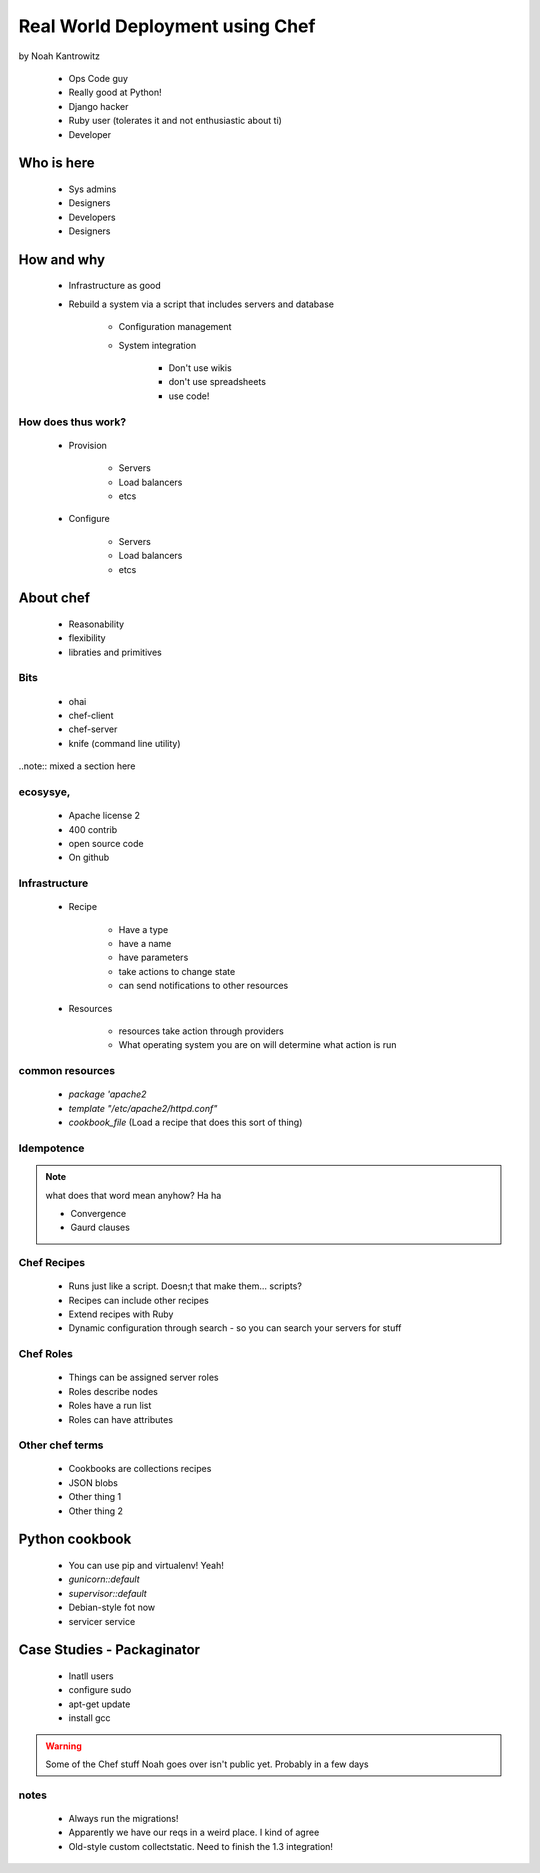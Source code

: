 ================================================
Real World Deployment using Chef
================================================

by Noah Kantrowitz

 * Ops Code guy
 * Really good at Python!
 * Django hacker
 * Ruby user (tolerates it and not enthusiastic about ti)
 * Developer

Who is here
===========

 * Sys admins
 * Designers
 * Developers
 * Designers
 
How and why
============

 * Infrastructure as good
 * Rebuild a system via a script that includes servers and database
 
    * Configuration management
    * System integration

        * Don't use wikis
        * don't use spreadsheets
        * use code!
        
How does thus work?
-------------------

 * Provision
 
    * Servers
    * Load balancers
    * etcs
 
 * Configure
 
    * Servers
    * Load balancers
    * etcs

About chef
==========

    * Reasonability
    * flexibility
    * libraties and primitives
    
Bits
-----

    * ohai
    * chef-client
    * chef-server
    * knife (command line utility)

..note:: mixed a section here

ecosysye,
----------

    * Apache license 2
    * 400 contrib
    * open source code
    * On github
    
Infrastructure
----------------

    * Recipe
    
        * Have a type
        * have a name
        * have parameters
        * take actions to change state
        * can send notifications to other resources
    
    * Resources
    
        * resources take action through providers
        * What operating system you are on will determine what action is run
        
common resources
----------------

    * `package 'apache2`
    * `template "/etc/apache2/httpd.conf"`
    * `cookbook_file` (Load a recipe that does this sort of thing)
    
Idempotence
-------------

.. note:: what does that word mean anyhow? Ha ha

 * Convergence
 * Gaurd clauses
 
Chef Recipes
--------------

 * Runs just like a script. Doesn;t that make them... scripts?
 * Recipes can include other recipes
 * Extend recipes with Ruby
 * Dynamic configuration through search - so you can search your servers for stuff
 
Chef Roles
------------

 * Things can be assigned server roles
 * Roles describe nodes
 * Roles have a run list
 * Roles can have attributes
 
Other chef terms
------------------

    * Cookbooks are collections recipes
    * JSON blobs
    * Other thing 1
    * Other thing 2
    
Python cookbook
================

 * You can use pip and virtualenv! Yeah!
 * `gunicorn::default`
 * `supervisor::default`
 * Debian-style fot now
 * servicer service
 
Case Studies - Packaginator
========================================

 * Inatll users
 * configure sudo
 * apt-get update
 * install gcc

.. Warning:: Some of the Chef stuff Noah goes over isn't public yet. Probably in a few days

notes
-----

 * Always run the migrations!
 * Apparently we have our reqs in a weird place. I kind of agree
 * Old-style custom collectstatic. Need to finish the 1.3 integration!
 